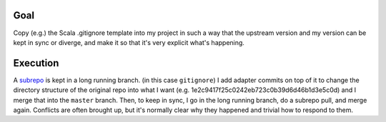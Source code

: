Goal
====

Copy (e.g.) the Scala .gitignore template into my project in such a way that
the upstream version and my version can be kept in sync or diverge, and make it
so that it's very explicit what's happening.

Execution
=========
A subrepo_ is kept in a long running branch. (in this case ``gitignore``) I add
adapter commits on top of it to change the directory structure of the original
repo into what I want (e.g. 1e2c9417f25c0242eb723c0b39d6d46b1d3e5c0d) and I
merge that into the ``master`` branch. Then, to keep in sync, I go in the long
running branch, do a subrepo pull, and merge again.  Conflicts are often
brought up, but it's normally clear why they happened and trivial how to
respond to them.

.. _subrepo: https://github.com/ingydotnet/git-subrepo
